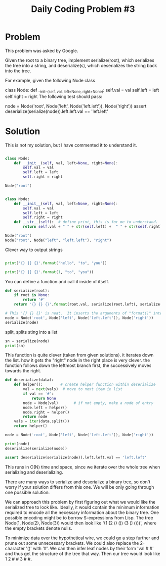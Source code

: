 #+TITLE: Daily Coding Problem #3
#+PROPERTY: header-args:python :session *python* :results output

* Problem
This problem was asked by Google.

Given the root to a binary tree, implement serialize(root), which serializes the tree into a string, and deserialize(s), which deserializes the string back into the tree.

For example, given the following Node class

class Node:
    def __init__(self, val, left=None, right=None):
        self.val = val
        self.left = left
        self.right = right
The following test should pass:

node = Node('root', Node('left', Node('left.left')), Node('right'))
assert deserialize(serialize(node)).left.left.val == 'left.left'

* Solution
This is not my solution, but I have commented it to understand it.

#+begin_src python

class Node:
    def __init__(self, val, left=None, right=None):
        self.val = val
        self.left = left
        self.right = right

Node("root")
#+end_src

#+RESULTS:

#+begin_src python

class Node:
    def __init__(self, val, left=None, right=None):
        self.val = val
        self.left = left
        self.right = right
    def __str__(self):  # define print, this is for me to understand.  Serialize makes more sense
        return self.val + " " + str(self.left) +  " " + str(self.right)

Node("root")
Node("root", Node("left", "left.left"), "right")

#+end_src

#+RESULTS:

Clever way to output strings
#+begin_src python

print('{} {} {}'.format("hello", "to", "you"))

print('{} {} {}'.format(1, "to", "you"))

#+end_src

#+RESULTS:
: hello to you
: 1 to you

You can define a function and call it inside of itself.
#+begin_src python
def serialize(root):
    if root is None:
        return '#'
    return '{} {} {}'.format(root.val, serialize(root.left), serialize(root.right))

# This '{} {} {}' is neat.  It inserts the arguments of "format()" into the "{}"
node = Node('root', Node('left', Node('left.left')), Node('right'))
serialize(node)
#+end_src

#+RESULTS:

split, splits sting into a list
#+begin_src python
sn = serialize(node)
print(sn)
#+end_src

#+RESULTS:
: root left left.left # # # right # #

This function is quite clever (taken from given solutions). it iterates down the list.  how it gets the "right" node in the right place is very clever.  the function follows down the leftmost branch first, the successively moves towards the right.
#+begin_src python
def deserialize(data):
    def helper():        # create helper function within deserialize
        val = next(vals)  # move to next item in list
        if val == '#':
            return None
        node = Node(val)       # if not empty, make a node of entry
        node.left = helper()
        node.right = helper()
        return node
    vals = iter(data.split())
    return helper()

node = Node('root', Node('left', Node('left.left')), Node('right'))

print(node)
deserialize(serialize(node))
#+end_src

#+RESULTS:
: root left left.left None None None right None None


#+begin_src python
assert deserialize(serialize(node)).left.left.val == 'left.left'
#+end_src

#+RESULTS:

This runs in O(N) time and space, since we iterate over the whole tree when serializing and deserializing.





There are many ways to serialize and deserialize a binary tree, so don't worry if your solution differs from this one. We will be only going through one possible solution.

We can approach this problem by first figuring out what we would like the serialized tree to look like. Ideally, it would contain the minimum information required to encode all the necessary information about the binary tree. One possible encoding might be to borrow S-expressions from Lisp. The tree Node(1, Node(2), Node(3)) would then look like '(1 (2 () ()) (3 () ()))', where the empty brackets denote nulls.

To minimize data over the hypothetical wire, we could go a step further and prune out some unnecessary brackets. We could also replace the 2-character '()' with '#'. We can then infer leaf nodes by their form 'val # #' and thus get the structure of the tree that way. Then our tree would look like 1 2 # # 3 # #.
#
